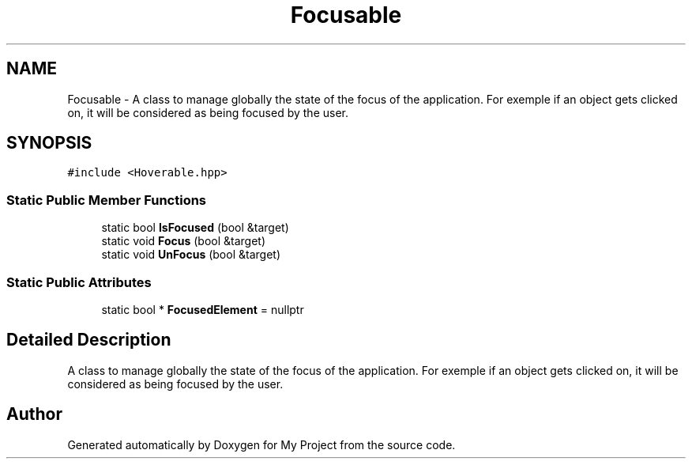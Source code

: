 .TH "Focusable" 3 "Mon Dec 18 2023" "My Project" \" -*- nroff -*-
.ad l
.nh
.SH NAME
Focusable \- A class to manage globally the state of the focus of the application\&. For exemple if an object gets clicked on, it will be considered as being focused by the user\&.  

.SH SYNOPSIS
.br
.PP
.PP
\fC#include <Hoverable\&.hpp>\fP
.SS "Static Public Member Functions"

.in +1c
.ti -1c
.RI "static bool \fBIsFocused\fP (bool &target)"
.br
.ti -1c
.RI "static void \fBFocus\fP (bool &target)"
.br
.ti -1c
.RI "static void \fBUnFocus\fP (bool &target)"
.br
.in -1c
.SS "Static Public Attributes"

.in +1c
.ti -1c
.RI "static bool * \fBFocusedElement\fP = nullptr"
.br
.in -1c
.SH "Detailed Description"
.PP 
A class to manage globally the state of the focus of the application\&. For exemple if an object gets clicked on, it will be considered as being focused by the user\&. 



.SH "Author"
.PP 
Generated automatically by Doxygen for My Project from the source code\&.
